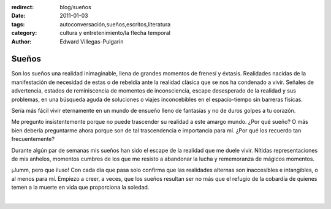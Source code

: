 :redirect: blog/sueños
:date: 2011-01-03
:tags: autoconversación,sueños,escritos,literatura
:category: cultura y entretenimiento/la flecha temporal
:author: Edward Villegas-Pulgarin

Sueños
======

Son los sueños una realidad inimaginable, llena de grandes momentos de
frenesí y éxtasis. Realidades nacidas de la manifestación de necesidad
de estas o de rebeldía ante la realidad clásica que se nos ha condenado
a vivir. Señales de advertencia, estados de reminiscencia de momentos de
inconsciencia, escape desesperado de la realidad y sus problemas, en una
búsqueda aguda de soluciones o viajes inconcebibles en el espacio-tiempo
sin barreras físicas.

Sería más fácil vivir eternamente en un mundo de ensueño lleno de
fantasías y no de duros golpes a tu corazón.

Me pregunto insistentemente porque no puede trascender su realidad a
este amargo mundo. ¿Por qué sueño? O más bien debería preguntarme ahora
porque son de tal trascendencia e importancia para mí. ¿Por qué los
recuerdo tan frecuentemente?

Durante algún par de semanas mis sueños han sido el escape de la
realidad que me duele vivir. Nítidas representaciones de mis anhelos,
momentos cumbres de los que me resisto a abandonar la lucha y
rememoranza de mágicos momentos.

¡Jumm, pero que iluso! Con cada día que pasa solo confirma que las
realidades alternas son inaccesibles e intangibles, o al menos para mí.
Empiezo a creer, a veces, que los sueños resultan ser no más que el
refugio de la cobardía de quienes temen a la muerte en vida que
proporciona la soledad.

|

.. youtube:: 3MzuJ9zfB0I
   :align: center

